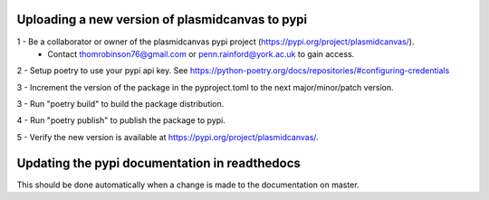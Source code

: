 Uploading a new version of plasmidcanvas to pypi
================================================

1 - Be a collaborator or owner of the plasmidcanvas pypi project (https://pypi.org/project/plasmidcanvas/). 
    - Contact thomrobinson76@gmail.com or penn.rainford@york.ac.uk to gain access.

2 - Setup poetry to use your pypi api key. See https://python-poetry.org/docs/repositories/#configuring-credentials

3 - Increment the version of the package in the pyproject.toml to the next major/minor/patch version.

3 - Run "poetry build" to build the package distribution.

4 - Run "poetry publish" to publish the package to pypi.

5 - Verify the new version is available at https://pypi.org/project/plasmidcanvas/.

Updating the pypi documentation in readthedocs
==============================================

This should be done automatically when a change is made to the documentation on master.